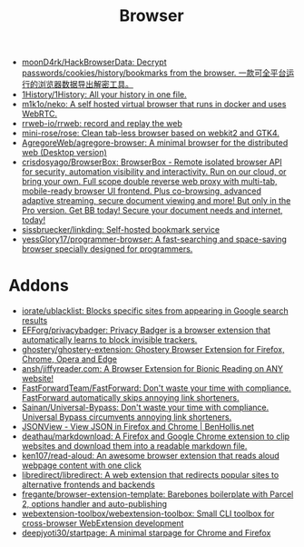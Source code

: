 :PROPERTIES:
:ID:       57032f25-0a28-4da0-990f-3d2af8490302
:END:
#+title: Browser

- [[https://github.com/moonD4rk/HackBrowserData][moonD4rk/HackBrowserData: Decrypt passwords/cookies/history/bookmarks from the browser. 一款可全平台运行的浏览器数据导出解密工具。]]
- [[https://github.com/1History/1History][1History/1History: All your history in one file.]]
- [[https://github.com/m1k1o/neko][m1k1o/neko: A self hosted virtual browser that runs in docker and uses WebRTC.]]
- [[https://github.com/rrweb-io/rrweb][rrweb-io/rrweb: record and replay the web]]
- [[https://github.com/mini-rose/rose][mini-rose/rose: Clean tab-less browser based on webkit2 and GTK4.]]
- [[https://github.com/AgregoreWeb/agregore-browser][AgregoreWeb/agregore-browser: A minimal browser for the distributed web (Desktop version)]]
- [[https://github.com/crisdosyago/BrowserBox][crisdosyago/BrowserBox: BrowserBox - Remote isolated browser API for security, automation visibility and interactivity. Run on our cloud, or bring your own. Full scope double reverse web proxy with multi-tab, mobile-ready browser UI frontend. Plus co-browsing, advanced adaptive streaming, secure document viewing and more! But only in the Pro version. Get BB today! Secure your document needs and internet, today!]]
- [[https://github.com/sissbruecker/linkding][sissbruecker/linkding: Self-hosted bookmark service]]
- [[https://github.com/yessGlory17/programmer-browser][yessGlory17/programmer-browser: A fast-searching and space-saving browser specially designed for programmers.]]

* Addons
- [[https://github.com/iorate/ublacklist][iorate/ublacklist: Blocks specific sites from appearing in Google search results]]
- [[https://github.com/EFForg/privacybadger][EFForg/privacybadger: Privacy Badger is a browser extension that automatically learns to block invisible trackers.]]
- [[https://github.com/ghostery/ghostery-extension][ghostery/ghostery-extension: Ghostery Browser Extension for Firefox, Chrome, Opera and Edge]]
- [[https://github.com/ansh/jiffyreader.com][ansh/jiffyreader.com: A Browser Extension for Bionic Reading on ANY website!]]
- [[https://github.com/FastForwardTeam/FastForward][FastForwardTeam/FastForward: Don't waste your time with compliance. FastForward automatically skips annoying link shorteners.]]
- [[https://github.com/Sainan/Universal-Bypass][Sainan/Universal-Bypass: Don't waste your time with compliance. Universal Bypass circumvents annoying link shorteners.]]
- [[https://jsonview.com/][JSONView - View JSON in Firefox and Chrome | BenHollis.net]]
- [[https://github.com/deathau/markdownload][deathau/markdownload: A Firefox and Google Chrome extension to clip websites and download them into a readable markdown file.]]
- [[https://github.com/ken107/read-aloud][ken107/read-aloud: An awesome browser extension that reads aloud webpage content with one click]]
- [[https://github.com/libredirect/libredirect][libredirect/libredirect: A web extension that redirects popular sites to alternative frontends and backends]]
- [[https://github.com/fregante/browser-extension-template][fregante/browser-extension-template: Barebones boilerplate with Parcel 2, options handler and auto-publishing]]
- [[https://github.com/webextension-toolbox/webextension-toolbox][webextension-toolbox/webextension-toolbox: Small CLI toolbox for cross-browser WebExtension development]]
- [[https://github.com/deepjyoti30/startpage][deepjyoti30/startpage: A minimal starpage for Chrome and Firefox]]
